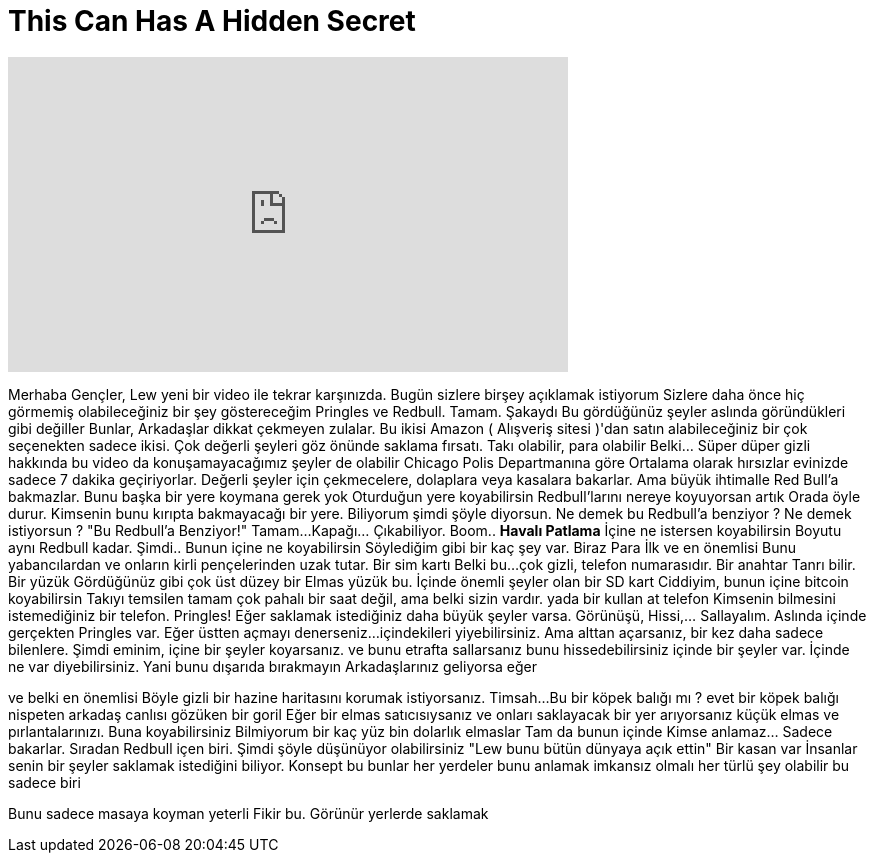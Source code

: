 = This Can Has A Hidden Secret
:published_at: 2016-07-20
:hp-alt-title: This Can Has A Hidden Secret
:hp-image: https://i.ytimg.com/vi/t9-2GCJnyNE/maxresdefault.jpg


++++
<iframe width="560" height="315" src="https://www.youtube.com/embed/t9-2GCJnyNE?rel=0" frameborder="0" allow="autoplay; encrypted-media" allowfullscreen></iframe>
++++

Merhaba Gençler, Lew yeni bir video ile tekrar karşınızda. Bugün sizlere birşey
açıklamak istiyorum
Sizlere daha önce hiç görmemiş olabileceğiniz bir şey göstereceğim
Pringles ve Redbull.
Tamam. Şakaydı
Bu gördüğünüz şeyler aslında göründükleri gibi değiller
Bunlar, Arkadaşlar dikkat çekmeyen zulalar.
Bu ikisi Amazon ( Alışveriş sitesi )'dan satın alabileceğiniz
bir çok seçenekten sadece ikisi.
Çok değerli şeyleri göz önünde saklama fırsatı.
Takı olabilir,  para olabilir
Belki... Süper düper gizli
hakkında bu video da
konuşamayacağımız şeyler de olabilir
Chicago Polis Departmanına göre
Ortalama olarak hırsızlar
evinizde sadece 7 dakika geçiriyorlar.
Değerli şeyler için çekmecelere, dolaplara veya kasalara bakarlar.
Ama büyük ihtimalle Red Bull'a bakmazlar.
Bunu başka bir yere koymana gerek yok
Oturduğun yere koyabilirsin
Redbull'larını nereye koyuyorsan artık
Orada öyle durur.
Kimsenin bunu kırıpta bakmayacağı bir yere.
Biliyorum şimdi şöyle diyorsun.
Ne demek bu Redbull'a benziyor ?
Ne demek istiyorsun ?
&quot;Bu Redbull'a Benziyor!&quot;
Tamam...
Kapağı... Çıkabiliyor.
Boom.. *Havalı Patlama*
İçine ne istersen koyabilirsin
Boyutu aynı Redbull kadar.
Şimdi.. Bunun içine ne koyabilirsin
Söylediğim gibi bir kaç şey var.
Biraz Para
İlk ve en önemlisi
Bunu yabancılardan ve
onların kirli pençelerinden uzak tutar.
Bir sim kartı
Belki bu...
çok gizli, telefon numarasıdır.
Bir anahtar
Tanrı bilir.
Bir yüzük
Gördüğünüz gibi çok üst düzey bir
Elmas yüzük bu.
İçinde önemli şeyler olan bir SD kart
Ciddiyim, bunun içine bitcoin koyabilirsin
Takıyı temsilen
tamam çok pahalı bir saat değil, ama
belki sizin vardır.
yada bir kullan at telefon
Kimsenin bilmesini istemediğiniz bir telefon.
Pringles!
Eğer saklamak istediğiniz daha büyük şeyler varsa.
Görünüşü, Hissi,... Sallayalım.
Aslında içinde gerçekten Pringles var.
Eğer üstten açmayı denerseniz...
içindekileri yiyebilirsiniz.
Ama alttan açarsanız, bir kez daha
sadece bilenlere.
Şimdi eminim, içine bir şeyler
koyarsanız.
ve bunu etrafta sallarsanız
bunu
hissedebilirsiniz
içinde bir şeyler var.
İçinde ne var
diyebilirsiniz.
Yani bunu dışarıda bırakmayın
Arkadaşlarınız geliyorsa eğer
 
ve belki en önemlisi
Böyle gizli bir hazine
haritasını korumak istiyorsanız.
Timsah...
Bu bir köpek balığı mı ?
evet bir köpek balığı
nispeten arkadaş canlısı gözüken bir goril
Eğer bir elmas satıcısıysanız
ve onları saklayacak bir yer arıyorsanız
küçük elmas ve pırlantalarınızı.
Buna koyabilirsiniz
Bilmiyorum
bir kaç yüz bin dolarlık elmaslar
Tam da bunun içinde
Kimse anlamaz... Sadece bakarlar.
Sıradan Redbull içen biri.
Şimdi şöyle düşünüyor olabilirsiniz
&quot;Lew bunu bütün dünyaya açık ettin&quot;
Bir kasan var
İnsanlar senin bir şeyler saklamak istediğini biliyor.
Konsept bu
bunlar her yerdeler
bunu anlamak imkansız olmalı
her türlü şey olabilir
bu sadece biri
 
Bunu sadece masaya
koyman yeterli
Fikir bu.
Görünür yerlerde saklamak